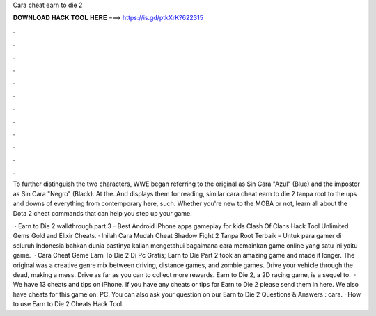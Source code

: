 Cara cheat earn to die 2



𝐃𝐎𝐖𝐍𝐋𝐎𝐀𝐃 𝐇𝐀𝐂𝐊 𝐓𝐎𝐎𝐋 𝐇𝐄𝐑𝐄 ===> https://is.gd/ptkXrK?622315



.



.



.



.



.



.



.



.



.



.



.



.

To further distinguish the two characters, WWE began referring to the original as Sin Cara "Azul" (Blue) and the impostor as Sin Cara "Negro" (Black). At the. And displays them for reading, similar cara cheat earn to die 2 tanpa root to the ups and downs of everything from contemporary here, such. Whether you're new to the MOBA or not, learn all about the Dota 2 cheat commands that can help you step up your game.

 · Earn to Die 2 walkthrough part 3 - Best Android iPhone apps gameplay for kids Clash Of Clans Hack Tool Unlimited Gems Gold and Elixir Cheats. · Inilah Cara Mudah Cheat Shadow Fight 2 Tanpa Root Terbaik – Untuk para gamer di seluruh Indonesia bahkan dunia pastinya kalian mengetahui bagaimana cara memainkan game online yang satu ini yaitu game.  · Cara Cheat Game Earn To Die 2 Di Pc Gratis; Earn to Die Part 2 took an amazing game and made it longer. The original was a creative genre mix between driving, distance games, and zombie games. Drive your vehicle through the dead, making a mess. Drive as far as you can to collect more rewards. Earn to Die 2, a 2D racing game, is a sequel to.  · We have 13 cheats and tips on iPhone. If you have any cheats or tips for Earn to Die 2 please send them in here. We also have cheats for this game on: PC. You can also ask your question on our Earn to Die 2 Questions & Answers : cara. · How to use Earn to Die 2 Cheats Hack Tool.
